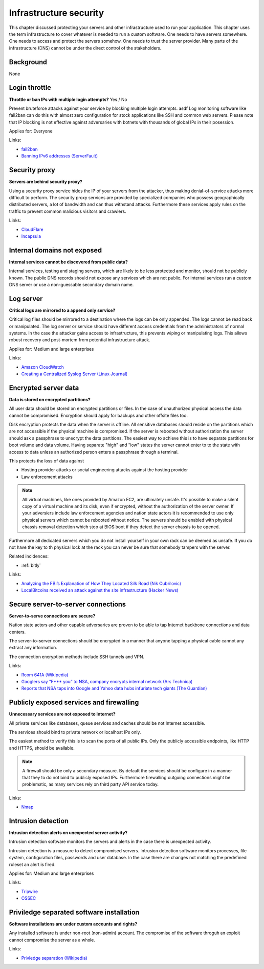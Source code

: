 
.. This is a generated file from data/. DO NOT EDIT.

===========================================
Infrastructure security
===========================================

This chapter discussed protecting your servers and other infrastructure used to run your application.
This chapter uses the term infrastructure to cover whatever is needed to run a custom software. One needs to have servers somewhere. One needs to access and protect the servers somehow. One needs to trust the server provider. Many parts of the infrastructure (DNS) cannot be under the direct control of the stakeholders.

Background
==========

None




.. _login-throttle:

Login throttle
==============================================================

**Throttle or ban IPs with multiple login attempts?** Yes / No

Prevent bruteforce attacks against your service by blocking multiple login attempts. asdf
Log monitoring software like fail2ban can do this with almost zero configuration for stock applications like SSH and common web servers.
Please note that IP blocking is not effective against adversaries with botnets with thousands of global IPs in their posession.


Applies for: Everyone





Links:


- `fail2ban <http://www.fail2ban.org/>`_



- `Banning IPv6 addresses (ServerFault) <http://serverfault.com/q/631160/74975>`_






.. _security-proxy:

Security proxy
==============================================================

**Servers are behind security proxy?** 

Using a security proxy service hides the IP of your servers from the attacker, thus making denial-of-service attacks more difficult to perform.
The security proxy services are provided by specialized companies who possess geographically distributed servers, a lot of bandwidth and can thus withstand attacks. Furthermore these services apply rules on the traffic to prevent common malicious visitors and crawlers.






Links:


- `CloudFlare <http://cloudflare.com/>`_



- `Incapsula <https://www.incapsula.com/>`_






.. _internal-domains-not-exposed:

Internal domains not exposed
==============================================================

**Internal services cannot be discovered from public data?** 

Internal services, testing and staging servers, which are likely to be less protected and monitor, should not be publicly known. The public DNS records should not expose any services which are not public.
For internal services run a custom DNS server or use a non-guessable secondary domain name.









.. _log-server:

Log server
==============================================================

**Critical logs are mirrored to a append only service?** 

Critical log files should be mirrored to a destination where the logs can be only appended. The logs cannot be read back or manipulated. The log server or service should have different access credentials from the administrators of normal systems.
In the case the attacker gains access to infrastructure, this prevents wiping or manipulating logs. This allows robust recovery and post-mortem from potential infrastructure attack.


Applies for: Medium and large enterprises





Links:


- `Amazon CloudWatch <https://aws.amazon.com/cloudwatch/>`_



- `Creating a Centralized Syslog Server (Linux Journal) <http://www.linuxjournal.com/content/creating-centralized-syslog-server>`_






.. _encrypted-server-data:

Encrypted server data
==============================================================

**Data is stored on encrypted partitions?** 

All user data should be stored on encrypted partitions or files. In the case of unauthorized physical access the data cannot be compromised. Encryption should apply for backups and other offsite files too.

Disk encryption protects the data when the server is offline. All sensitive databases should reside on the partitions which are not accessible if the physical machine is compromised. If the server is rebooted without authorization the server should ask a passphrase to unecrypt the data partitions. The easiest way to achieve this is to have separate partitions for boot volume and data volume. Having separate "high" and "low" states the server cannot enter to to the state with access to data unless an authorized person enters a passphrase through a terminal.

This protects the loss of data against

* Hosting provider attacks or social engineering attacks against the hosting provider

* Law enforcement attacks

.. note ::

  All virtual machines, like ones provided by Amazon EC2, are ultimately unsafe. It's possible to make a silent copy of a virtual machine and its disk, even if encrypted, without the authorization of the server owner. If your adversiers include law enforcement agencies and nation state actors it is recommended to use only physical servers which cannot be rebooted without notice. The servers should be enabled with physical chassis removal detection which stop at BIOS boot if they detect the server chassis to be opened.

Furthermore all dedicated servers which you do not install yourself in your own rack can be deemed as unsafe. If you do not have the key to th  physical lock at the rack you can never be sure that somebody tampers with the server.





Related incidences:

- :ref:`bitly`




Links:




- `Analyzing the FBI’s Explanation of How They Located Silk Road (Nik Cubrilovic) <https://www.nikcub.com/posts/analyzing-fbi-explanation-silk-road/>`_



- `LocalBitcoins received an attack against the site infrastructure (Hacker News) <https://news.ycombinator.com/item?id=7692750>`_






.. _secure-server-to-server-connections:

Secure server-to-server connections
==============================================================

**Server-to-serve connections are secure?** 

Nation state actors and other capable adversaries are proven to be able to tap Internet backbone connections and data centers.

The server-to-server connections should be encrypted in a manner that anyone tapping a physical cable cannot any extract any information.

The connection encryption methods include SSH tunnels and VPN.







Links:


- `Room 641A (Wikipedia) <https://en.wikipedia.org/wiki/Room_641A>`_



- `Googlers say “F*** you” to NSA, company encrypts internal network (Ars Technica) <http://arstechnica.com/information-technology/2013/11/googlers-say-f-you-to-nsa-company-encrypts-internal-network/>`_



- `Reports that NSA taps into Google and Yahoo data hubs infuriate tech giants (The Guardian) <http://www.theguardian.com/technology/2013/oct/30/google-reports-nsa-secretly-intercepts-data-links>`_






.. _publicly-exposed-services-and-firewalling:

Publicly exposed services and firewalling
==============================================================

**Unnecessary services are not exposed to Internet?** 

All private services like databases, queue services and caches should be not Internet accessible.

The services should bind to private network or localhost IPs only.

The easiest method to verify this is to scan the ports of all public IPs. Only the publicly accessible endpoints, like HTTP and HTTPS, should be available.

.. note ::

  A firewall should be only a secondary measure. By default the services should be configure in a manner that they to do not bind to publicly exposed IPs. Furthermore firewalling outgoing connections might be problematic, as many services rely on third party API service today.







Links:


- `Nmap <https://nmap.org/>`_






.. _intrusion-detection:

Intrusion detection
==============================================================

**Intrusion detection alerts on unexpected server activity?** 

Intrusion detection software monitors the servers and alerts in the case there is unexpected activity.

Intrusion detection is a measure to detect compromised servers. Intrusion detection software monitors processes, file system, configuration files, passwords and user database. In the case there are changes not matching the predefined ruleset an alert is fired.



Applies for: Medium and large enterprises





Links:


- `Tripwire <http://www.tripwire.com/>`_



- `OSSEC <http://www.ossec.net/>`_






.. _priviledge-separated-software-installation:

Priviledge separated software installation
==============================================================

**Software installations are under custom accounts and rights?** 

Any installed software is under non-root (non-admin) account. The compromise of the software throguh an exploit cannot compromise the server as a whole.







Links:


- `Privledge separation (Wikipedia) <https://en.wikipedia.org/wiki/Privilege_separation>`_






